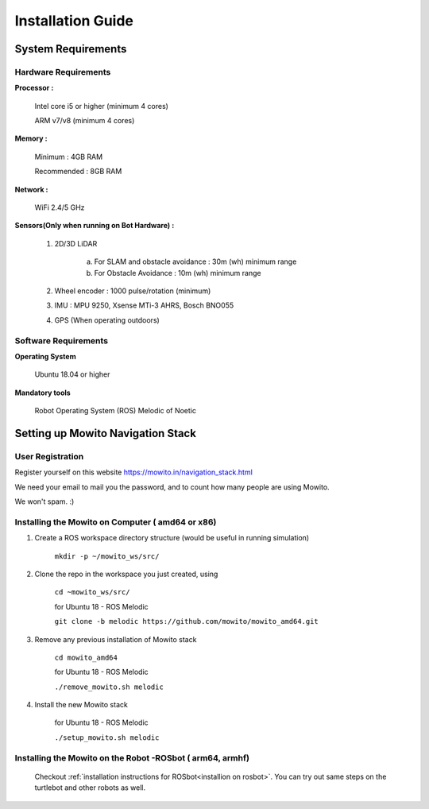 =======================
Installation Guide
=======================

-------------------
System Requirements
-------------------

Hardware Requirements
^^^^^^^^^^^^^^^^^^^^^

**Processor :** 

	Intel core i5 or higher (minimum 4 cores) 

	ARM v7/v8 (minimum 4 cores)

**Memory :**

	Minimum     : 4GB RAM

	Recommended : 8GB RAM

**Network :**

	WiFi 2.4/5 GHz

**Sensors(Only when running on Bot Hardware) :**

	1. 2D/3D LiDAR

		a) For SLAM and obstacle avoidance : 30m (wh) minimum range  
		b) For Obstacle Avoidance          : 10m (wh) minimum range

	2. Wheel encoder : 1000 pulse/rotation (minimum)

	3. IMU : MPU 9250, Xsense MTi-3 AHRS, Bosch BNO055

	4. GPS (When operating outdoors)

Software Requirements
^^^^^^^^^^^^^^^^^^^^^

**Operating System**

	Ubuntu 18.04 or higher

**Mandatory tools**

	Robot Operating System (ROS) Melodic of Noetic


----------------------------------------------
Setting up Mowito Navigation Stack 
----------------------------------------------

User Registration
^^^^^^^^^^^^^^^^^

Register yourself on this website https://mowito.in/navigation_stack.html

We need your email to mail you the password, and to count how many people are using Mowito.

We won't spam. :) 

Installing the Mowito on Computer ( amd64 or x86)
^^^^^^^^^^^^^^^^^^^^^^^^^^^^^^^^^^^^^^^^^^^^^^^^^^^^^^^^^^^

1. Create a ROS workspace directory structure (would be useful in running simulation)
	
	``mkdir -p ~/mowito_ws/src/``\

2. Clone the repo in the workspace you just created, using

	``cd ~mowito_ws/src/``
	
	for Ubuntu 18 - ROS Melodic

	``git clone -b melodic https://github.com/mowito/mowito_amd64.git`` \


3. Remove any previous installation of Mowito stack 

	``cd mowito_amd64``\ 

	for Ubuntu 18 - ROS Melodic

	``./remove_mowito.sh melodic``


4. Install the new Mowito stack 

 	for Ubuntu 18 - ROS Melodic

 	``./setup_mowito.sh melodic``\



Installing the Mowito on the Robot -ROSbot  ( arm64, armhf)
^^^^^^^^^^^^^^^^^^^^^^^^^^^^^^^^^^^^^^^^^^^^^^^^^^^^^^^^^^^
 Checkout :ref:`installation instructions for ROSbot<installion on rosbot>`. You can try out same steps on the turtlebot and other robots as well.



